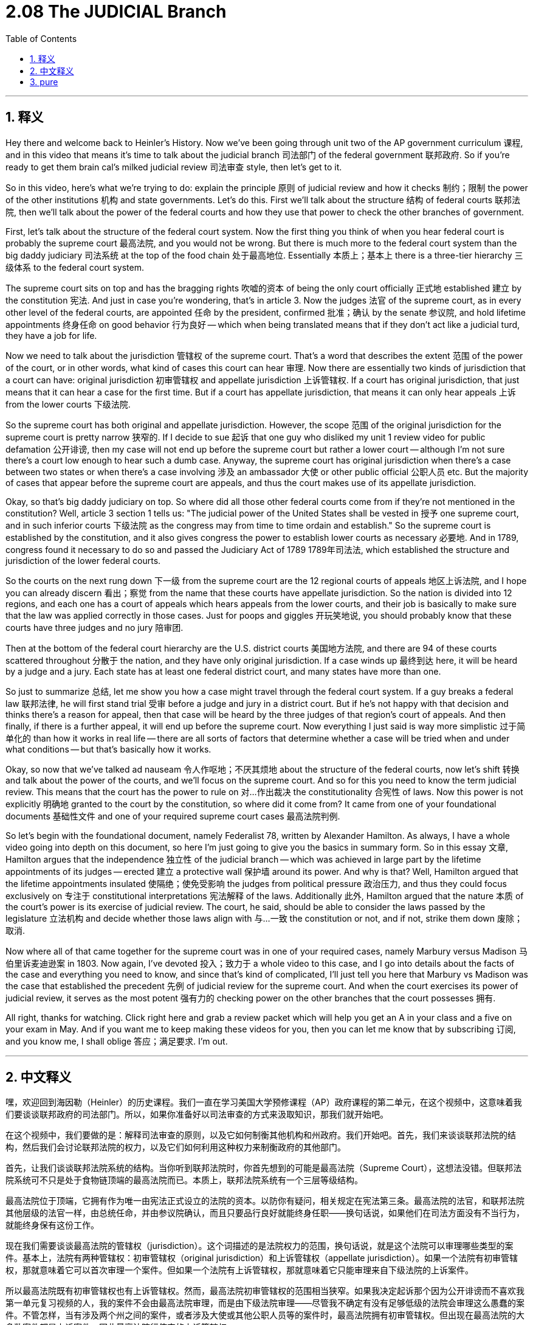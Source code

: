 
= 2.08 The JUDICIAL Branch
:toc: left
:toclevels: 3
:sectnums:
:stylesheet: myAdocCss.css

'''

== 释义

Hey there and welcome back to Heinler's History. Now we've been going through unit two of the AP government curriculum 课程, and in this video that means it's time to talk about the judicial branch 司法部门 of the federal government 联邦政府. So if you're ready to get them brain cal's milked judicial review 司法审查 style, then let's get to it. +

So in this video, here's what we're trying to do: explain the principle 原则 of judicial review and how it checks 制约；限制 the power of the other institutions 机构 and state governments. Let's do this. First we'll talk about the structure 结构 of federal courts 联邦法院, then we'll talk about the power of the federal courts and how they use that power to check the other branches of government. +

First, let's talk about the structure of the federal court system. Now the first thing you think of when you hear federal court is probably the supreme court 最高法院, and you would not be wrong. But there is much more to the federal court system than the big daddy judiciary 司法系统 at the top of the food chain 处于最高地位. Essentially 本质上；基本上 there is a three-tier hierarchy 三级体系 to the federal court system. +

The supreme court sits on top and has the bragging rights 吹嘘的资本 of being the only court officially 正式地 established 建立 by the constitution 宪法. And just in case you're wondering, that's in article 3. Now the judges 法官 of the supreme court, as in every other level of the federal courts, are appointed 任命 by the president, confirmed 批准；确认 by the senate 参议院, and hold lifetime appointments 终身任命 on good behavior 行为良好 -- which when being translated means that if they don't act like a judicial turd, they have a job for life. +

Now we need to talk about the jurisdiction 管辖权 of the supreme court. That's a word that describes the extent 范围 of the power of the court, or in other words, what kind of cases this court can hear 审理. Now there are essentially two kinds of jurisdiction that a court can have: original jurisdiction 初审管辖权 and appellate jurisdiction 上诉管辖权. If a court has original jurisdiction, that just means that it can hear a case for the first time. But if a court has appellate jurisdiction, that means it can only hear appeals 上诉 from the lower courts 下级法院. +

So the supreme court has both original and appellate jurisdiction. However, the scope 范围 of the original jurisdiction for the supreme court is pretty narrow 狭窄的. If I decide to sue 起诉 that one guy who disliked my unit 1 review video for public defamation 公开诽谤, then my case will not end up before the supreme court but rather a lower court -- although I'm not sure there's a court low enough to hear such a dumb case. Anyway, the supreme court has original jurisdiction when there's a case between two states or when there's a case involving 涉及 an ambassador 大使 or other public official 公职人员 etc. But the majority of cases that appear before the supreme court are appeals, and thus the court makes use of its appellate jurisdiction. +

Okay, so that's big daddy judiciary on top. So where did all those other federal courts come from if they're not mentioned in the constitution? Well, article 3 section 1 tells us: "The judicial power of the United States shall be vested in 授予 one supreme court, and in such inferior courts 下级法院 as the congress may from time to time ordain and establish." So the supreme court is established by the constitution, and it also gives congress the power to establish lower courts as necessary 必要地. And in 1789, congress found it necessary to do so and passed the Judiciary Act of 1789 1789年司法法, which established the structure and jurisdiction of the lower federal courts. +

So the courts on the next rung down 下一级 from the supreme court are the 12 regional courts of appeals 地区上诉法院, and I hope you can already discern 看出；察觉 from the name that these courts have appellate jurisdiction. So the nation is divided into 12 regions, and each one has a court of appeals which hears appeals from the lower courts, and their job is basically to make sure that the law was applied correctly in those cases. Just for poops and giggles 开玩笑地说, you should probably know that these courts have three judges and no jury 陪审团. +

Then at the bottom of the federal court hierarchy are the U.S. district courts 美国地方法院, and there are 94 of these courts scattered throughout 分散于 the nation, and they have only original jurisdiction. If a case winds up 最终到达 here, it will be heard by a judge and a jury. Each state has at least one federal district court, and many states have more than one. +

So just to summarize 总结, let me show you how a case might travel through the federal court system. If a guy breaks a federal law 联邦法律, he will first stand trial 受审 before a judge and jury in a district court. But if he's not happy with that decision and thinks there's a reason for appeal, then that case will be heard by the three judges of that region's court of appeals. And then finally, if there is a further appeal, it will end up before the supreme court. Now everything I just said is way more simplistic 过于简单化的 than how it works in real life -- there are all sorts of factors that determine whether a case will be tried when and under what conditions -- but that's basically how it works. +

Okay, so now that we've talked ad nauseam 令人作呕地；不厌其烦地 about the structure of the federal courts, now let's shift 转换 and talk about the power of the courts, and we'll focus on the supreme court. And so for this you need to know the term judicial review. This means that the court has the power to rule on 对…作出裁决 the constitutionality 合宪性 of laws. Now this power is not explicitly 明确地 granted to the court by the constitution, so where did it come from? It came from one of your foundational documents 基础性文件 and one of your required supreme court cases 最高法院判例. +

So let's begin with the foundational document, namely Federalist 78, written by Alexander Hamilton. As always, I have a whole video going into depth on this document, so here I'm just going to give you the basics in summary form. So in this essay 文章, Hamilton argues that the independence 独立性 of the judicial branch -- which was achieved in large part by the lifetime appointments of its judges -- erected 建立 a protective wall 保护墙 around its power. And why is that? Well, Hamilton argued that the lifetime appointments insulated 使隔绝；使免受影响 the judges from political pressure 政治压力, and thus they could focus exclusively on 专注于 constitutional interpretations 宪法解释 of the laws. Additionally 此外, Hamilton argued that the nature 本质 of the court's power is its exercise of judicial review. The court, he said, should be able to consider the laws passed by the legislature 立法机构 and decide whether those laws align with 与…一致 the constitution or not, and if not, strike them down 废除；取消. +

Now where all of that came together for the supreme court was in one of your required cases, namely Marbury versus Madison 马伯里诉麦迪逊案 in 1803. Now again, I've devoted 投入；致力于 a whole video to this case, and I go into details about the facts of the case and everything you need to know, and since that's kind of complicated, I'll just tell you here that Marbury vs Madison was the case that established the precedent 先例 of judicial review for the supreme court. And when the court exercises its power of judicial review, it serves as the most potent 强有力的 checking power on the other branches that the court possesses 拥有. +

All right, thanks for watching. Click right here and grab a review packet which will help you get an A in your class and a five on your exam in May. And if you want me to keep making these videos for you, then you can let me know that by subscribing 订阅, and you know me, I shall oblige 答应；满足要求. I'm out. +

'''

== 中文释义

嘿，欢迎回到海因勒（Heinler）的历史课程。我们一直在学习美国大学预修课程（AP）政府课程的第二单元，在这个视频中，这意味着我们要谈谈联邦政府的司法部门。所以，如果你准备好以司法审查的方式来汲取知识，那我们就开始吧。 +

在这个视频中，我们要做的是：解释司法审查的原则，以及它如何制衡其他机构和州政府。我们开始吧。首先，我们来谈谈联邦法院的结构，然后我们会讨论联邦法院的权力，以及它们如何利用这种权力来制衡政府的其他部门。 +

首先，让我们谈谈联邦法院系统的结构。当你听到联邦法院时，你首先想到的可能是最高法院（Supreme Court），这想法没错。但联邦法院系统可不只是处于食物链顶端的最高法院而已。本质上，联邦法院系统有一个三层等级结构。 +

最高法院位于顶端，它拥有作为唯一由宪法正式设立的法院的资本。以防你有疑问，相关规定在宪法第三条。最高法院的法官，和联邦法院其他层级的法官一样，由总统任命，并由参议院确认，而且只要品行良好就能终身任职——换句话说，如果他们在司法方面没有不当行为，就能终身保有这份工作。 +

现在我们需要谈谈最高法院的管辖权（jurisdiction）。这个词描述的是法院权力的范围，换句话说，就是这个法院可以审理哪些类型的案件。基本上，法院有两种管辖权：初审管辖权（original jurisdiction）和上诉管辖权（appellate jurisdiction）。如果一个法院有初审管辖权，那就意味着它可以首次审理一个案件。但如果一个法院有上诉管辖权，那就意味着它只能审理来自下级法院的上诉案件。 +

所以最高法院既有初审管辖权也有上诉管辖权。然而，最高法院初审管辖权的范围相当狭窄。如果我决定起诉那个因为公开诽谤而不喜欢我第一单元复习视频的人，我的案件不会由最高法院审理，而是由下级法院审理——尽管我不确定有没有足够低级的法院会审理这么愚蠢的案件。不管怎样，当有涉及两个州之间的案件，或者涉及大使或其他公职人员等的案件时，最高法院拥有初审管辖权。但出现在最高法院的大多数案件都是上诉案件，因此最高法院行使它的上诉管辖权。 +

好的，这就是处于顶端的最高法院。那么，如果宪法没有提到其他联邦法院，这些法院是从哪里来的呢？宪法第三条第一款告诉我们：“合众国的司法权，属于最高法院以及由国会随时下令设立的下级法院。” 所以最高法院是由宪法设立的，并且宪法也赋予国会根据需要设立下级法院的权力。1789年，国会认为有必要这样做，于是通过了1789年《司法法》（Judiciary Act of 1789），该法案确立了下级联邦法院的结构和管辖权。 +

所以在最高法院之下的是12个地区上诉法院（regional courts of appeals），我希望你从名字就能看出这些法院拥有上诉管辖权。美国被划分为12个地区，每个地区都有一个上诉法院，它们审理来自下级法院的上诉案件，它们的工作基本上是确保法律在这些案件中得到正确适用。只是为了逗趣，你可能应该知道这些法院有三名法官，并且没有陪审团。 +

然后在联邦法院等级结构的最底层是美国地方法院（U.S. district courts），全国有94个这样的法院，它们只拥有初审管辖权。如果一个案件在这里审理，将由一名法官和一个陪审团进行审理。每个州至少有一个联邦地方法院，许多州有不止一个。 +

所以简单总结一下，让我告诉你一个案件在联邦法院系统中可能的审理流程。如果一个人违反了联邦法律，他首先会在地方法院由一名法官和一个陪审团进行审判。但如果他对判决不满意，并认为有上诉的理由，那么这个案件将由该地区上诉法院的三名法官进行审理。最后，如果还有进一步的上诉，案件将提交到最高法院。我刚才说的一切都比现实中的情况简单得多——有各种各样的因素决定一个案件何时以及在什么条件下进行审理——但这基本上就是审理流程。 +

好的，既然我们已经不厌其烦地讨论了联邦法院的结构，现在让我们转换一下话题，谈谈法院的权力，我们将重点关注最高法院。所以对于这一点，你需要知道 “司法审查”（judicial review）这个术语。这意味着法院有权对法律的合宪性做出裁决。这种权力并没有被宪法明确授予法院，那么它从何而来呢？它来自于一份基础文件和一个最高法院的必学案例。 +

所以让我们从基础文件开始，也就是亚历山大·汉密尔顿（Alexander Hamilton）撰写的《联邦党人文集》第78篇（Federalist 78）。和往常一样，我有一个完整的视频深入讲解这份文件，所以在这里我只给你基本的总结。在这篇文章中，汉密尔顿认为，司法部门的独立性——很大程度上是通过法官的终身任命实现的——为其权力筑起了一道保护墙。为什么呢？汉密尔顿认为，终身任命使法官免受政治压力，因此他们可以专注于对法律进行符合宪法的解释。此外，汉密尔顿认为，法院权力的本质在于行使司法审查权。他说，法院应该能够审议立法机构通过的法律，并决定这些法律是否符合宪法，如果不符合，就予以废除。 +

而最高法院将所有这些结合起来的一个必学案例是1803年的 “马伯里诉麦迪逊案”（Marbury versus Madison）。同样，我有一个完整的视频专门讲解这个案件，包括案件的事实以及你需要知道的所有内容。由于这个案件有点复杂，我在这里只告诉你，“马伯里诉麦迪逊案” 为最高法院确立了司法审查的先例。当法院行使其司法审查权时，它是法院拥有的对其他部门最有力的制衡权力。 +

好的，感谢观看。点击这里获取复习资料包，它将帮助你在课堂上得A，在五月份的考试中得5分。如果你希望我继续为你制作这些视频，你可以通过订阅让我知道，你了解我的，我会照做的。我说完了。 +

'''

== pure
hey there and welcome back to heinler's history. now we've been going through unit two of the ap government curriculum, and in this video that means it's time to talk about the judicial branch of the federal government. so if you're ready to get them brain cal's milked judicial review style, then let's get to it.

so in this video, here's what we're trying to do: explain the principle of judicial review and how it checks the power of the other institutions and state governments. let's do this. first we'll talk about the structure of federal courts, then we'll talk about the power of the federal courts and how they use that power to check the other branches of government.

first, let's talk about the structure of the federal court system. now the first thing you think of when you hear federal court is probably the supreme court, and you would not be wrong. but there is much more to the federal court system than the big daddy judiciary at the top of the food chain. essentially there is a three-tier hierarchy to the federal court system.

the supreme court sits on top and has the bragging rights of being the only court officially established by the constitution. and just in case you're wondering, that's in article 3. now the judges of the supreme court, as in every other level of the federal courts, are appointed by the president, confirmed by the senate, and hold lifetime appointments on good behavior -- which when being translated means that if they don't act like a judicial turd, they have a job for life.

now we need to talk about the jurisdiction of the supreme court. that's a word that describes the extent of the power of the court, or in other words, what kind of cases this court can hear. now there are essentially two kinds of jurisdiction that a court can have: original jurisdiction and appellate jurisdiction. if a court has original jurisdiction, that just means that it can hear a case for the first time. but if a court has appellate jurisdiction, that means it can only hear appeals from the lower courts.

so the supreme court has both original and appellate jurisdiction. however, the scope of the original jurisdiction for the supreme court is pretty narrow. if i decide to sue that one guy who disliked my unit 1 review video for public defamation, then my case will not end up before the supreme court but rather a lower court -- although i'm not sure there's a court low enough to hear such a dumb case. anyway, the supreme court has original jurisdiction when there's a case between two states or when there's a case involving an ambassador or other public official etc. but the majority of cases that appear before the supreme court are appeals, and thus the court makes use of its appellate jurisdiction.

okay, so that's big daddy judiciary on top. so where did all those other federal courts come from if they're not mentioned in the constitution? well, article 3 section 1 tells us: "the judicial power of the united states shall be vested in one supreme court, and in such inferior courts as the congress may from time to time ordain and establish." so the supreme court is established by the constitution, and it also gives congress the power to establish lower courts as necessary. and in 1789, congress found it necessary to do so and passed the judiciary act of 1789, which established the structure and jurisdiction of the lower federal courts.

so the courts on the next rung down from the supreme court are the 12 regional courts of appeals, and i hope you can already discern from the name that these courts have appellate jurisdiction. so the nation is divided into 12 regions, and each one has a court of appeals which hears appeals from the lower courts, and their job is basically to make sure that the law was applied correctly in those cases. just for poops and giggles, you should probably know that these courts have three judges and no jury.

then at the bottom of the federal court hierarchy are the u.s. district courts, and there are 94 of these courts scattered throughout the nation, and they have only original jurisdiction. if a case winds up here, it will be heard by a judge and a jury. each state has at least one federal district court, and many states have more than one.

so just to summarize, let me show you how a case might travel through the federal court system. if a guy breaks a federal law, he will first stand trial before a judge and jury in a district court. but if he's not happy with that decision and thinks there's a reason for appeal, then that case will be heard by the three judges of that region's court of appeals. and then finally, if there is a further appeal, it will end up before the supreme court. now everything i just said is way more simplistic than how it works in real life -- there are all sorts of factors that determine whether a case will be tried when and under what conditions -- but that's basically how it works.

okay, so now that we've talked ad nauseam about the structure of the federal courts, now let's shift and talk about the power of the courts, and we'll focus on the supreme court. and so for this you need to know the term judicial review. this means that the court has the power to rule on the constitutionality of laws. now this power is not explicitly granted to the court by the constitution, so where did it come from? it came from one of your foundational documents and one of your required supreme court cases.

so let's begin with the foundational document, namely federalist 78, written by alexander hamilton. as always, i have a whole video going into depth on this document, so here i'm just going to give you the basics in summary form. so in this essay, hamilton argues that the independence of the judicial branch -- which was achieved in large part by the lifetime appointments of its judges -- erected a protective wall around its power. and why is that? well, hamilton argued that the lifetime appointments insulated the judges from political pressure, and thus they could focus exclusively on constitutional interpretations of the laws. additionally, hamilton argued that the nature of the court's power is its exercise of judicial review. the court, he said, should be able to consider the laws passed by the legislature and decide whether those laws align with the constitution or not, and if not, strike them down.

now where all of that came together for the supreme court was in one of your required cases, namely marbury versus madison in 1803. now again, i've devoted a whole video to this case, and i go into details about the facts of the case and everything you need to know, and since that's kind of complicated, i'll just tell you here that marbury vs madison was the case that established the precedent of judicial review for the supreme court. and when the court exercises its power of judicial review, it serves as the most potent checking power on the other branches that the court possesses.

all right, thanks for watching. click right here and grab a review packet which will help you get an a in your class and a five on your exam in may. and if you want me to keep making these videos for you, then you can let me know that by subscribing, and you know me, i shall oblige. i'm out.


'''

